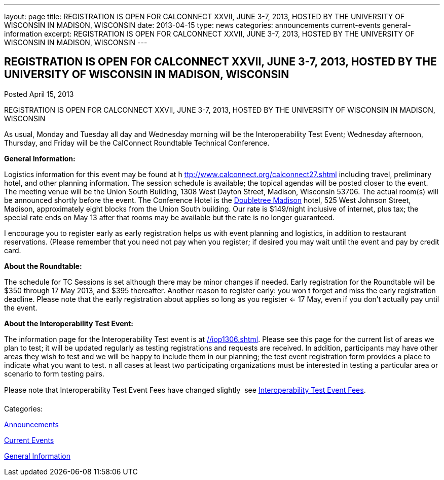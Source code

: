 ---
layout: page
title: REGISTRATION IS OPEN FOR CALCONNECT XXVII, JUNE 3-7, 2013, HOSTED BY THE UNIVERSITY OF WISCONSIN IN MADISON, WISCONSIN
date: 2013-04-15
type: news
categories: announcements current-events general-information
excerpt: REGISTRATION IS OPEN FOR CALCONNECT XXVII, JUNE 3-7, 2013, HOSTED BY THE UNIVERSITY OF WISCONSIN IN MADISON, WISCONSIN
---

== REGISTRATION IS OPEN FOR CALCONNECT XXVII, JUNE 3-7, 2013, HOSTED BY THE UNIVERSITY OF WISCONSIN IN MADISON, WISCONSIN

[[node-206]]
Posted April 15, 2013 

REGISTRATION IS OPEN FOR CALCONNECT XXVII, JUNE 3-7, 2013, HOSTED BY THE UNIVERSITY OF WISCONSIN IN MADISON, WISCONSIN

As usual, Monday and Tuesday all day and Wednesday morning will be the Interoperability Test Event; Wednesday afternoon, Thursday, and Friday will be the CalConnect Roundtable Technical Conference.

*General Information:*

Logistics information for this event may be found at h https://www.calconnect.org/calconnect27.shtml[ttp://www.calconnect.org/calconnect27.shtml] including travel, preliminary hotel, and other planning information. The session schedule is available; the topical agendas will be posted closer to the event. The meeting venue will be the Union South Building, 1308 West Dayton Street, Madison, Wisconsin 53706. The actual room(s) will be announced shortly before the event. The Conference Hotel is the http://doubletree3.hilton.com/en/hotels/wisconsin/doubletree-by-hilton-hotel-madison-MSNDTDT/index.html[Doubletree Madison] hotel, 525 West Johnson Street, Madison, approximately eight blocks from the Union South building. Our rate is $149/night inclusive of internet, plus tax; the special rate ends on May 13  after that rooms may be available but the rate is no longer guaranteed.

I encourage you to register early as early registration helps us with event planning and logistics, in addition to restaurant reservations. (Please remember that you need not pay when you register; if desired you may wait until the event and pay by credit card.

*About the Roundtable:*

The schedule for TC Sessions is set although there may be minor changes if needed. Early registration for the Roundtable will be $350 through 17 May 2013, and $395 thereafter. Another reason to register early: you won t forget and miss the early registration deadline. Please note that the early registration about applies so long as you register <= 17 May, even if you don't actually pay until the event.

*About the Interoperability Test Event:*

The information page for the Interoperability Test event is at link://iop1306.shtml[]. Please see this page for the current list of areas we plan to test; it will be updated regularly as testing registrations and requests are received. In addition, participants may have other areas they wish to test and we will be happy to include them in our planning; the test event registration form provides a place to indicate what you want to test. n all cases at least two participating organizations must be interested in testing a particular area or scenario to form testing pairs.

Please note that Interoperability Test Event Fees have changed slightly  see link://iopfees.shtml[Interoperability Test Event Fees].



Categories:&nbsp;

link:/news/announcements[Announcements]

link:/news/current-events[Current Events]

link:/news/general-information[General Information]

